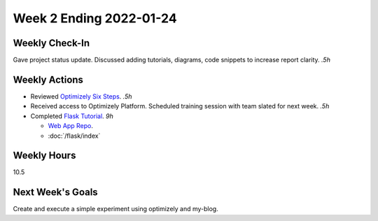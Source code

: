 Week 2 Ending 2022-01-24
========================

Weekly Check-In
---------------
Gave project status update. Discussed adding tutorials, diagrams, code snippets to increase report clarity. *.5h*

Weekly Actions
--------------
* Reviewed `Optimizely Six Steps <https://support.optimizely.com/hc/en-us/articles/4410289104013-Six-steps-to-create-an-experiment-in-Optimizely-Web>`_. *.5h*
* Received access to Optimizely Platform. Scheduled training session with team slated for next week. *.5h*
* Completed `Flask Tutorial <https://flask.palletsprojects.com/en/2.0.x/tutorial/>`_. *9h*

  * `Web App Repo <https://github.com/Matt-Burns/my-blog>`_.
  * :doc:`/flask/index`


Weekly Hours
------------
10.5

Next Week's Goals
-----------------
Create and execute a simple experiment using optimizely and my-blog.